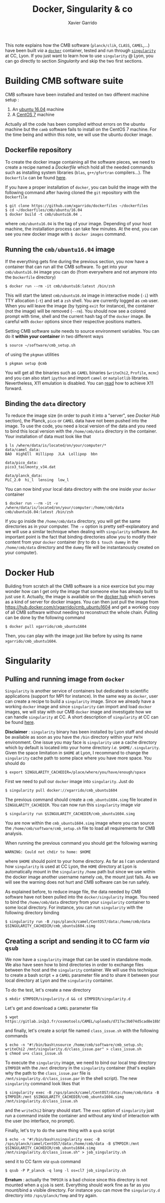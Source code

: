 #+TITLE: Docker, Singularity & co
#+AUTHOR: Xavier Garrido

This note explains how the CMB software (=planck/clik=, =CLASS=, =CAMEL=,...) have been built /via/ a
[[https://www.docker.com/][=docker=]] container, tested and run through [[https://www.sylabs.io/][=singularity=]] at CC, Lyon. If you just want to learn how
to use =singularity= @ Lyon, you can go directly to section [[Singularity]] and skip the two first
sections.

* Building CMB software suite

CMB software have been installed and tested on two different machine setup :
1) An [[http://releases.ubuntu.com/16.04.5/][ubuntu 16.04]] machine
2) A [[https://www.centos.org/download/][CentOS 7]] machine

Actually all the code has been compiled without errors on the ubuntu machine but the =camb= software
fails to install on the CentOS 7 machine. For the time being and within this note, we will use the
ubuntu docker image.

** Dockerfile repository

To create the docker image containing all the software pieces, we need to create a recipe named a
/Dockerfile/ which hold all the needed commands such as installing system libraries (=blas=,
=g++/gfortran= compilers...). The =Dockerfile= can be found [[https://github.com/xgarrido/dockerfiles/tree/master/cmb/ubuntu/16.04][here]].

If you have a proper installation of =docker=, you can build the image with the following command
after having cloned the =git= repository with the =Dockerfile=
#+BEGIN_SRC shell
  $ git clone https://github.com/xgarrido/dockerfiles ~/dockerfiles
  $ cd ~/dockerfiles/cmb/ubuntu/16.04
  $ docker build -t cmb/ubuntu16.04 .
#+END_SRC
where =cmb/ubuntu16.04= is the tag of your image. Depending of your host machine, the installation
process can take few minutes. At the end, you can see you new docker image with =$ docker images=
command.

** Running the =cmb/ubuntu16.04= image

If the everything gets fine during the previous section, you now have a container that can run all
the CMB software. To get into your =cmb/ubuntu16.04= image you can do (from everywhere and not anymore
into the =Dockerfile= directory)
#+BEGIN_SRC shell
  $ docker run --rm -it cmb/ubuntu16:latest /bin/zsh
#+END_SRC

This will start the latest =cmb/ubuntu16.04= image in interactive mode (=-i=) with TTY allocation (=-t=)
and set a =zsh= shell. You are currently logged as =cmb= user. When you will leave the image (by typing
=exit= for instance), the container (not the image) will be removed (=--rm=). You should now see a
colored prompt with time, shell and the current hash tag of the =docker= image. Be careful with =docker=
options since their respective positions matters.

Setting CMB software suite needs to source environment variables. You can do it *within your
container* in two different ways
#+BEGIN_SRC shell
  $ source ~/software/cmb_setup.sh
#+END_SRC
of using the =pkgman= utilities
#+BEGIN_SRC shell
  $ pkgman setup @cmb
#+END_SRC

You will get all the binaries such as =CAMEL= binaries (=writeChi2=, =Profile=, =mcmc=) and you can also
start =ipython= and import =camel= or =matplotlib= libraries. Nevertheless, X11 emulation is disabled. You
can [[https://github.com/xgarrido/dockerfiles/blob/master/README.org][read]] how to achieve X11 forward.

** Binding the =data= directory

To reduce the image size (in order to push it into a "server", see [[Docker Hub]] section), the Planck,
=pico= or =CAMEL= data have not been pushed into the image. To use the code, you need a local version of
the data and you need to bind this local version with the =/home/cmb/data= directory in the
container. Your installation of data must look like that
#+BEGIN_SRC shell
$ ls /where/data/is/located/on/your/computer/*
data/camel_data:
BAO  HighEll  Hillipop  JLA  Lollipop  bbn

data/pico_data:
pico3_tailmonty_v34.dat

data/planck_data:
PLC_2.0  hi_l  lensing  low_l
#+END_SRC

You can now bind your local data directory with the one inside your =docker= container
#+BEGIN_SRC shell
  $ docker run --rm -it -v /where/data/is/located/on/your/computer:/home/cmb/data cmb/ubuntu16.04:latest /bin/zsh
#+END_SRC
If you go inside the =/home/cmb/data= directory, you will get the same directories as in your
computer. The =-v= option is pretty self-explanatory and we will use a similar technique when dealing
with =singularity= software. An important point is the fact that binding directories allow you to
modify their content from your =docker= container (try to do =$ touch dummy= in the =/home/cmb/data=
directory and the =dummy= file will be instantanously created on your computer).

* Docker Hub

Building from scratch all the CMB software is a nice exercice but you may wonder how can I get only
the image that someone else has already built to just use it. Actually, the image is available on
the [[https://hub.docker.com/][docker hub]] which serves as a kind of server for docker images. You can then just pull the image
from https://hub.docker.com/r/xgarrido/cmb_ubuntu1604 and get a working copy of all CMB software
without needing to reconstruct the whole chain. Pulling can be done by the following command
#+BEGIN_SRC shell
  $ docker pull xgarrido/cmb_ubuntu1604
#+END_SRC
Then, you can play with the image just like before by using its name =xgarrido/cmb_ubuntu1604=.
* Singularity
** Pulling and running image from =docker=

=Singularity= is another service of containers but dedicated to scientific applications (support for
MPI for instance). In the same way as =docker=, user can create a recipe to build a =singularity=
image. Since we already have a working =docker= image and since =singularity= can import and load
=docker= images, we will stay with our CMB =docker= image and investigate how we can handle =singularity=
at CC. A short description of =singularity= at CC can be found [[https://indico.in2p3.fr/event/17209/contributions/60585/attachments/48733/61680/singularity-journees-plateforme-v0.1.pdf][here]].

*Disclaimer* : =singularity= binary has been installed by Lyon staff and should be available as soon as
you have the =/bin= directory within your =PATH= environment. One issue you may face is =singularity= use
a cache directory which by default is located into your home directory /i.e./
=$HOME/.singularity=. Given the space limitation in =$HOME= at Lyon, I recommand to change the
=singularity= cache path to some place where you have more space. You should do
#+BEGIN_SRC shell
  $ export SINGULARITY_CACHEDIR=/place/where/you/have/enough/space
#+END_SRC

First we need to pull our =docker= image into =singularity=. Just do
#+BEGIN_SRC shell
  $ singularity pull docker://xgarrido/cmb_ubuntu1604
#+END_SRC
The previous command should create a =cmb_ubuntu1604.simg= file located in =SINGULARITY_CACHEDIR=. You
can now run this =singularity= image /via/
#+BEGIN_SRC shell
  $ singularity run $SINGULARITY_CACHEDIR/cmb_ubuntu1604.simg
#+END_SRC
You are now within the =cmb_ubuntu1604.simg= image where you can source the
=/home/cmb/software/cmb_setup.sh= file to load all requirements for CMB analysis.

When running the previous command you should get the following warning
#+BEGIN_SRC shell
  WARNING: Could not chdir to home: $HOME
#+END_SRC
where =$HOME= should point to your home directory. As far as I can understand how =singularity= is used
at CC Lyon, the =HOME= directory at Lyon is automatically mount in the =singularity= =/home= path but
since we use within the docker image another username namely =cmb=, the mount just fails. As we will
see the warning does not hurt and CMB software can be run safely.

As explained before, to reduce image file, the data needed by CMB software have not been pulled into
the =docker/singularity= image. You need to bind the =/home/cmb/data= directory from your =singularity=
container to some local directory. For instance, you can run =singularity= with the following
directory binding
#+BEGIN_SRC shell
  $ singularity run -B /sps/planck/camel/CentOS7/data:/home/cmb/data $SINGULARITY_CACHEDIR/cmb_ubuntu1604.simg
#+END_SRC

** Creating a script and sending it to CC farm /via/ =qsub=

We now have a =singularity= image that can be used in standalone mode. We also have seen how to bind
directories in order to exchange files between the host and the =singularity= container. We will use
this technique to create a bash script + a =CAMEL= parameter file and to share it between your local
directory at Lyon and the =singularity= container.

To do the test, let's create a new directory
#+BEGIN_SRC shell
  $ mkdir $TMPDIR/singularity.d && cd $TMPDIR/singularity.d
#+END_SRC
Let's get and download a =CAMEL= parameter file
#+BEGIN_SRC shell
  $ wget https://gitlab.in2p3.fr/cosmotools/CAMEL/uploads/d717ac3b074d5cad8e18b578a739e87a/class_issue.par
#+END_SRC
and finally, let's create a script file named =class_issue.sh= with the following commands
#+BEGIN_SRC shell
  $ echo -n "#!/bin/bash\nsource /home/cmb/software/cmb_setup.sh; writeChi2 /mnt/singularity.d/class_issue.par" > class_issue.sh
  $ chmod u+x class_issue.sh
#+END_SRC
To execute the =singularity= image, we need to bind our local tmp directory =$TMPDIR= with the =/mnt=
directory in the =singularity= container (that's explain why the path to the =class_issue.par= file is
=/mnt/singularity.d/class_issue.par= in the shell script). The new =singularity= command look likes that
#+BEGIN_SRC shell
  $ singularity exec -B /sps/planck/camel/CentOS7/data:/home/cmb/data -B $TMPDIR:/mnt $SINGULARITY_CACHEDIR/cmb_ubuntu1604.simg /mnt/singularity.d/class_issue.sh
#+END_SRC
and the =writeChi2= binary should start. The =exec= option of =singularity= just run a command inside the
container and without any kind of interaction with the user (no interface, no prompt).

Finally, let's try to do the same thing with a =qsub= script
#+BEGIN_SRC shell
  $ echo -n "#!/bin/bash\nsingularity exec -B /sps/planck/camel/CentOS7/data:/home/cmb/data -B $TMPDIR:/mnt $SINGULARITY_CACHEDIR/cmb_ubuntu1604.simg /mnt/singularity.d/class_issue.sh" > job_singularity.sh
#+END_SRC
send it to CC farm /via/ =qsub= command
#+BEGIN_SRC shell
  $ qsub -P P_planck -q long -l os=cl7 job_singularity.sh
#+END_SRC

*Erratum* : actually the =TMPDIR= is a bad choice since this directory is not mounted when a =qjob= is
 sent. Everything should work fine as far as you mount/bind a visible directory. For instance you
 can move the =singularity.d= directory into =/sps/planck/Temp= and try again.
